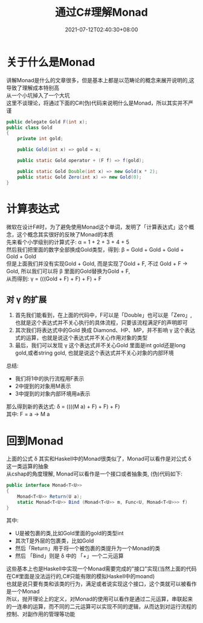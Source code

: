 #+TITLE: 通过C#理解Monad
#+FILETAGS: Monad
#+OPTIONS: \n:t
#+DATE: 2021-07-12T02:40:30+08:00

* 关于什么是Monad
  讲解Monad是什么的文章很多，但是基本上都是以范畴论的概念来展开说明的,这导致了理解成本特别高
  从一个小坑掉入了一个大坑
  这里不谈理论，将通过下面的C#(伪)代码来说明什么是Monad，所以其实并不严谨
  #+BEGIN_SRC java
    public delegate Gold F(int x);
	public class Gold
	{
		private int gold;

		public Gold(int x) => gold = x;

		public static Gold operator + (F f) => f(gold);

		public static Gold Double(int x) => new Gold(x * 2);
		public static Gold Zero(int x) => new Gold(0);
	}
  #+END_SRC

* 计算表达式
  微软在设计F#时，为了避免使用Monad这个单词，发明了「计算表达式」这个概念，这个概念其实很好的反映了Monad的本质
  先来看个小学级别的计算式子: \alpha = 1 + 2 + 3 + 4 + 5
  然后我们把里面的数字全部换成Gold类型，得到: \beta = Gold + Gold + Gold + Gold + Gold
  但是上面我们并没有实现Gold + Gold, 而是实现了Gold + F, 不过 Gold + F -> Gold, 所以我们可以将 \beta 里面的Gold替换为Gold + F,
  从而得到: \gamma = (((Gold + F) + F) + F) + F

** 对 \gamma 的扩展
   1. 首先我们能看到，在上面的代码中，F可以是「Double」也可以是「Zero」,也就是这个表达式并不关心执行的具体流程，只要该流程满足F的声明即可
   2. 其次我们将表达式中的Gold 换成 Diamond、HP、MP，并不影响 \gamma 这个表达式的运算，也就是说这个表达式并不关心作用对象的类型
   3. 最后，我们可以发现 \gamma 这个表达式并不关心Gold 里面是int gold还是long gold,或者string gold, 也就是说这个表达式并不关心对象的内部环境

  总结:
  * 我们将1中的执行流程用F表示
  * 2中提到的对象用M表示
  * 3中提到的对象内部环境用a表示
  那么得到新的表达式: \delta = ((((M a) + F) + F) + F)
  其中: F = a -> M a

* 回到Monad
  上面的公式 \delta 其实和Haskell中的Monad很类似了，Monad可以看作是对公式 \delta 这一类运算的抽象
  从cshap的角度理解, Monad可以看作是一个接口或者抽象类, (伪)代码如下:
  #+BEGIN_SRC csharp
    public interface Monad<T<U>>
    {
        Monad<T<U>> Return(U a);
        static Monad<T<U>> Bind (Monad<T<U>> m, Func<U, Monad<T<U>>> f)
    }

  #+END_SRC
  其中:
  * U是被包裹的类,比如Gold里面的gold的类型int
  * 其次T是外层的包裹类，比如Gold
  * 然后「Return」用于将一个被包裹的类提升为一个Monad的类
  * 然后 「Bind」则是 \delta 中的 「+」一个二元运算
  这些基本上也是Haskell中实现一个Monad需要完成的"接口"实现(当然上面的代码在C#里面是没法运行的,C#只能有限的模拟Haskell中的moand)
  也就是说只要有类和该类的行为，满足或者说实现这个接口，这个类就可以被看作是一个Monad
  所以，抛开理论上的定义，对Monad的使用可以看作是通过二元运算，串联起来的一连串的运算，而不同的二元运算可以实现不同的逻辑，从而达到对运行流程的控制、对副作用的管理等功能
